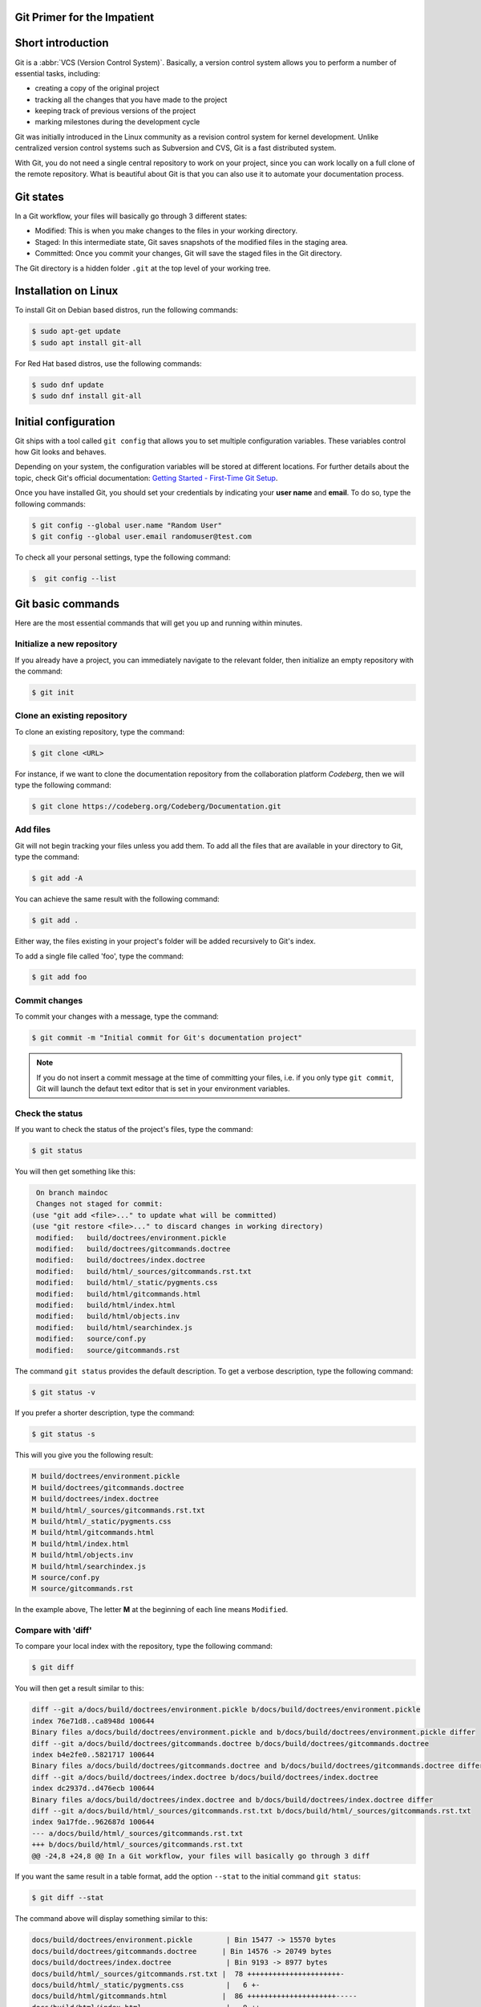 .. meta::
   :description: Git in 30 minutes - get to know the basic Git commands to perform the most essential tasks
   :keywords: Git, commands, repository, versioning, documentation


Git Primer for the Impatient
============================

.. image:: git-tutorial.png
   :alt: Git logo
   :scale: 50%
   :align: center

Short introduction
==================

Git is a :abbr:`VCS (Version Control System)`. Basically, a version control system allows you to perform a number of essential tasks, including:

* creating a copy of the original project 
* tracking all the changes that you have made to the project
* keeping track of previous versions of the project
* marking milestones during the development cycle 

Git was initially introduced in the Linux community as a revision control system for kernel development. Unlike centralized version control systems such as Subversion and CVS, Git is a fast distributed system. 

With Git, you do not need a single central repository to work on your project, since you can work locally on a full clone of the remote repository. What is beautiful about Git is that you can also use it to automate your documentation process.  

Git states
==========

In a Git workflow, your files will basically go through 3 different states:

* Modified: This is when you make changes to the files in your working directory. 
* Staged: In this intermediate state, Git saves snapshots of the modified files in the staging area.
* Committed: Once you commit your changes, Git will save the staged files in the Git directory. 

The Git directory is a hidden folder ``.git`` at the top level of your working tree.

Installation on Linux
=====================

To install Git on Debian based distros, run the following commands:

.. code-block:: console
   
   $ sudo apt-get update
   $ sudo apt install git-all

For Red Hat based distros, use the following commands:

.. code-block:: console

   $ sudo dnf update
   $ sudo dnf install git-all

Initial configuration
=====================

Git ships with a tool called ``git config`` that allows you to set multiple configuration variables. These variables control how Git looks and behaves. 

Depending on your system, the configuration variables will be stored at different locations. For further details about the topic, check Git's official documentation: `Getting Started - First-Time Git Setup <https://git-scm.com/book/en/v2/Getting-Started-First-Time-Git-Setup>`_.

Once you have installed Git, you should set your credentials by indicating your **user name** and **email**. To do so, type the following commands:    

.. code-block:: console

   $ git config --global user.name "Random User"
   $ git config --global user.email randomuser@test.com

To check all your personal settings, type the following command:

.. code-block:: console

   $  git config --list

Git basic commands
==================

Here are the most essential commands that will get you up and running within minutes.

Initialize a new repository
---------------------------

If you already have a project, you can immediately navigate to the relevant folder, then initialize an empty repository with the command:

.. code-block:: console

   $ git init

Clone an existing repository
----------------------------

To clone an existing repository, type the command:

.. code-block:: console

   $ git clone <URL>

For instance, if we want to clone the documentation repository from the collaboration platform *Codeberg*, then we will type the following command:

.. code-block:: console

   $ git clone https://codeberg.org/Codeberg/Documentation.git


Add files
---------

Git will not begin tracking your files unless you add them. To add all the files that are available in your directory to Git, type the command:

.. code-block:: console
   
   $ git add -A

You can achieve the same result with the following command:

.. code-block:: console

   $ git add .

Either way, the files existing in your project's folder will be added recursively to Git's index.

To add a single file called 'foo', type the command:

.. code-block:: console

   $ git add foo

Commit changes
--------------

To commit your changes with a message, type the command:

.. code-block:: console

   $ git commit -m "Initial commit for Git's documentation project"

.. note::

   If you do not insert a commit message at the time of committing your files, i.e. if you only type ``git commit``, Git will launch the defaut text editor that is set in your environment variables.

Check the status
---------------- 

If you want to check the status of the project's files, type the command:

.. code-block:: console

   $ git status

You will then get something like this:

.. code-block:: console

   On branch maindoc
   Changes not staged for commit:
  (use "git add <file>..." to update what will be committed)
  (use "git restore <file>..." to discard changes in working directory)
   modified:   build/doctrees/environment.pickle
   modified:   build/doctrees/gitcommands.doctree
   modified:   build/doctrees/index.doctree
   modified:   build/html/_sources/gitcommands.rst.txt
   modified:   build/html/_static/pygments.css
   modified:   build/html/gitcommands.html
   modified:   build/html/index.html
   modified:   build/html/objects.inv
   modified:   build/html/searchindex.js
   modified:   source/conf.py
   modified:   source/gitcommands.rst

The command ``git status`` provides the default description. To get a verbose description, type the following command:

.. code-block:: console

   $ git status -v


If you prefer a shorter description, type the command:

.. code-block:: console

   $ git status -s

This will you give you the following result:

.. code-block:: console

   M build/doctrees/environment.pickle
   M build/doctrees/gitcommands.doctree
   M build/doctrees/index.doctree
   M build/html/_sources/gitcommands.rst.txt
   M build/html/_static/pygments.css
   M build/html/gitcommands.html
   M build/html/index.html
   M build/html/objects.inv
   M build/html/searchindex.js
   M source/conf.py
   M source/gitcommands.rst

In the example above, The letter **M** at the beginning of each line means ``Modified``.

Compare with 'diff'
-------------------

To compare your local index with the repository, type the following command:

.. code-block:: console

   $ git diff

You will then get a result similar to this:

.. code-block:: console

   diff --git a/docs/build/doctrees/environment.pickle b/docs/build/doctrees/environment.pickle
   index 76e71d8..ca8948d 100644
   Binary files a/docs/build/doctrees/environment.pickle and b/docs/build/doctrees/environment.pickle differ
   diff --git a/docs/build/doctrees/gitcommands.doctree b/docs/build/doctrees/gitcommands.doctree
   index b4e2fe0..5821717 100644
   Binary files a/docs/build/doctrees/gitcommands.doctree and b/docs/build/doctrees/gitcommands.doctree differ
   diff --git a/docs/build/doctrees/index.doctree b/docs/build/doctrees/index.doctree
   index dc2937d..d476ecb 100644
   Binary files a/docs/build/doctrees/index.doctree and b/docs/build/doctrees/index.doctree differ
   diff --git a/docs/build/html/_sources/gitcommands.rst.txt b/docs/build/html/_sources/gitcommands.rst.txt
   index 9a17fde..962687d 100644
   --- a/docs/build/html/_sources/gitcommands.rst.txt
   +++ b/docs/build/html/_sources/gitcommands.rst.txt
   @@ -24,8 +24,8 @@ In a Git workflow, your files will basically go through 3 diff


If you want the same result in a table format, add the option ``--stat`` to the initial command ``git status``:

.. code-block:: console

   $ git diff --stat

The command above will display something similar to this:

.. code-block:: console

   docs/build/doctrees/environment.pickle        | Bin 15477 -> 15570 bytes
   docs/build/doctrees/gitcommands.doctree      | Bin 14576 -> 20749 bytes
   docs/build/doctrees/index.doctree             | Bin 9193 -> 8977 bytes
   docs/build/html/_sources/gitcommands.rst.txt |  78 ++++++++++++++++++++++-
   docs/build/html/_static/pygments.css          |   6 +-
   docs/build/html/gitcommands.html             |  86 +++++++++++++++++++++-----
   docs/build/html/index.html                    |   9 ++-
   docs/build/html/objects.inv                   | Bin 402 -> 414 bytes
   docs/build/html/searchindex.js                |   2 +-
   docs/source/conf.py                           |   2 +-
   docs/source/gitcommands.rst                  |  78 ++++++++++++++++++++++-
   11 files changed, 228 insertions(+), 33 deletions(-)

Manage branches
---------------

At the beginning of each project, you will have a ``master branch``, also called ``main branch`` in newer terminology.

To view all current branches, type the following command:

.. code-block::

   $ git branch -a 

If you want to create a new branch and switch to it, type the command:

.. code-block::

   $ git checkout -b <new-branch>

.. note:: 
   
   The Git command ``checkout`` allows you to switch to a different branch, which then becomes the ``HEAD`` branch. ``HEAD`` is a special pointer that points to the branch you are currently on.

Fork from a repository
----------------------

``Forking`` is the process of creating a completely new copy of a public repository. Forking allows you to work on your own copy of the project before submitting your changes back to the main repository through a ``pull request``.     

Manage remotes
--------------

Managing your remotes, i.e. remote servers, involves verifying the available remotes, setting a particular remote and removing references to remote branches, among other things.

To set a remote repository, type the command:

.. code-block::

   $ git remote add origin <URL>


.. note:: 
   
   In the context of Git hosting platforms, ``origin`` designates your own fork, while ``upstream`` refers to the original repository that you have forked.

To verify the remote repository, type the command:

.. code-block::

   $ git remote -v

You will then get a result similar to this:

.. code-block::
   
   origin   https://codeberg.org/Codeberg/Documentation.git (fetch)
   origin   https://codeberg.org/Codeberg/Documentation.git (push)

Note that the output contains 2 different terms at the end of each line, which are ``fetch`` and ``push``: ``fetch`` is the action of getting data from the remote repository, while ``push`` means sending data to the remote. 

If you want to set a different repo, type the command:

.. code-block::

   $ git remote set-url origin <URL>

To delete references to remote branches that no longer exist, use the command:

.. code-block::

   git remote prune origin